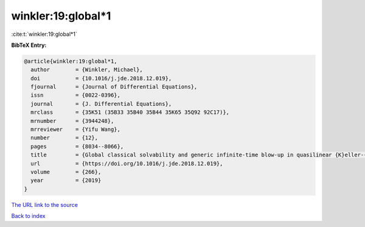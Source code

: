 winkler:19:global*1
===================

:cite:t:`winkler:19:global*1`

**BibTeX Entry:**

.. code-block:: bibtex

   @article{winkler:19:global*1,
     author        = {Winkler, Michael},
     doi           = {10.1016/j.jde.2018.12.019},
     fjournal      = {Journal of Differential Equations},
     issn          = {0022-0396},
     journal       = {J. Differential Equations},
     mrclass       = {35K51 (35B33 35B40 35B44 35K65 35Q92 92C17)},
     mrnumber      = {3944248},
     mrreviewer    = {Yifu Wang},
     number        = {12},
     pages         = {8034--8066},
     title         = {Global classical solvability and generic infinite-time blow-up in quasilinear {K}eller-{S}egel systems with bounded sensitivities},
     url           = {https://doi.org/10.1016/j.jde.2018.12.019},
     volume        = {266},
     year          = {2019}
   }

`The URL link to the source <https://doi.org/10.1016/j.jde.2018.12.019>`__


`Back to index <../By-Cite-Keys.html>`__
